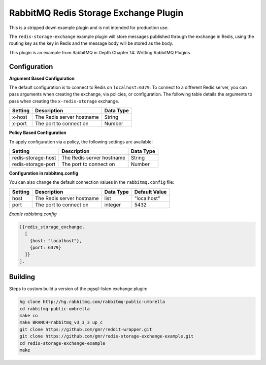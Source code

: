 RabbitMQ Redis Storage Exchange Plugin
======================================
This is a stripped down example plugin and is not intended for production use.

The ``redis-storage-exchange`` example plugin will store messages published through
the exchange in Redis, using the routing key as the key in Redis and the message
body will be stored as the body.

This plugin is an example from RabbitMQ in Depth Chapter 14: Writting RabbitMQ Plugins.

Configuration
-------------

**Argument Based Configuration**

The default configuration is to connect to Redis on ``localhost:6379``. To connect
to a different Redis server, you can pass arguments when creating the exchange,
via policies, or configuration. The following table details the arguments to
pass when creating the ``x-redis-storage`` exchange.

+--------------+--------------------------------------+-----------+
| Setting      | Description                          | Data Type |
+==============+======================================+===========+
| x-host       | The Redis server hostname            | String    |
+--------------+--------------------------------------+-----------+
| x-port       | The port to connect on               | Number    |
+--------------+--------------------------------------+-----------+


**Policy Based Configuration**

To apply configuration via a policy, the following settings are available:

+-------------------------+--------------------------------------+-----------+
| Setting                 | Description                          | Data Type |
+=========================+======================================+===========+
| redis-storage-host      | The Redis server hostname            | String    |
+-------------------------+--------------------------------------+-----------+
| redis-storage-port      | The port to connect on               | Number    |
+-------------------------+--------------------------------------+-----------+


**Configuration in rabbitmq.config**

You can also change the default connection values in the ``rabbitmq.config`` file:

+--------------+---------------------------------+-----------+---------------+
| Setting      | Description                     | Data Type | Default Value |
+==============+=================================+===========+===============+
| host         | The Redis server hostname       | list      | "localhost"   |
+--------------+---------------------------------+-----------+---------------+
| port         | The port to connect on          | integer   | 5432          |
+--------------+---------------------------------+-----------+---------------+

*Exaple rabbitmq.config*

..  code-block:: erlang

    [{redis_storage_exchange,
      [
        {host: "localhost"},
        {port: 6379}
      ]}
    ].

Building
--------
Steps to custom build a version of the pgsql-listen exchange plugin:

.. code-block:: bash

    hg clone http://hg.rabbitmq.com/rabbitmq-public-umbrella
    cd rabbitmq-public-umbrella
    make co
    make BRANCH=rabbitmq_v3_3_3 up_c
    git clone https://github.com/gmr/reddit-wrapper.git
    git clone https://github.com/gmr/redis-storage-exchange-example.git
    cd redis-storage-exchange-example
    make
